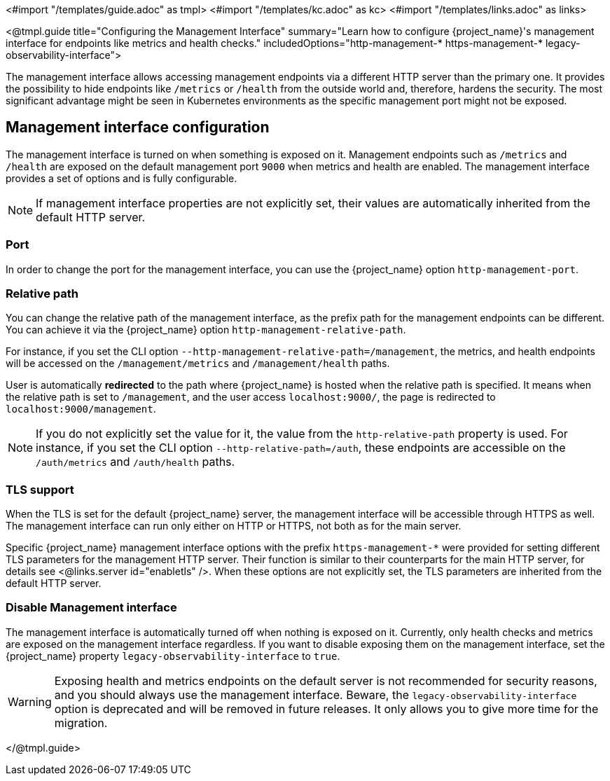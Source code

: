 <#import "/templates/guide.adoc" as tmpl>
<#import "/templates/kc.adoc" as kc>
<#import "/templates/links.adoc" as links>

<@tmpl.guide
title="Configuring the Management Interface"
summary="Learn how to configure {project_name}'s management interface for endpoints like metrics and health checks."
includedOptions="http-management-* https-management-* legacy-observability-interface">

The management interface allows accessing management endpoints via a different HTTP server than the primary one.
It provides the possibility to hide endpoints like `/metrics` or `/health` from the outside world and, therefore, hardens the security.
The most significant advantage might be seen in Kubernetes environments as the specific management port might not be exposed.

== Management interface configuration

The management interface is turned on when something is exposed on it.
Management endpoints such as `/metrics` and `/health` are exposed on the default management port `9000` when metrics and health are enabled.
The management interface provides a set of options and is fully configurable.

NOTE: If management interface properties are not explicitly set, their values are automatically inherited from the default HTTP server.

=== Port
In order to change the port for the management interface, you can use the {project_name} option `http-management-port`.

=== Relative path
You can change the relative path of the management interface, as the prefix path for the management endpoints can be different.
You can achieve it via the {project_name} option `http-management-relative-path`.

For instance, if you set the CLI option `--http-management-relative-path=/management`, the metrics, and health endpoints will be accessed on the `/management/metrics` and `/management/health` paths.

User is automatically *redirected* to the path where {project_name} is hosted when the relative path is specified.
It means when the relative path is set to `/management`, and the user access `localhost:9000/`, the page is redirected to `localhost:9000/management`.

NOTE: If you do not explicitly set the value for it, the value from the `http-relative-path` property is used. For instance,
if you set the CLI option `--http-relative-path=/auth`, these endpoints are accessible on the `/auth/metrics` and `/auth/health` paths.

=== TLS support

When the TLS is set for the default {project_name} server, the management interface will be accessible through HTTPS as well.
The management interface can run only either on HTTP or HTTPS, not both as for the main server.

Specific {project_name} management interface options with the prefix `https-management-*` were provided for setting different TLS parameters for the management HTTP server. Their function is similar to their counterparts for the main HTTP server, for details see <@links.server id="enabletls" />.
When these options are not explicitly set, the TLS parameters are inherited from the default HTTP server.

=== Disable Management interface

The management interface is automatically turned off when nothing is exposed on it.
Currently, only health checks and metrics are exposed on the management interface regardless.
If you want to disable exposing them on the management interface, set the {project_name} property `legacy-observability-interface` to `true`.

[WARNING]
====
Exposing health and metrics endpoints on the default server is not recommended for security reasons, and you should always use the management interface.
Beware, the `legacy-observability-interface` option is deprecated and will be removed in future releases.
It only allows you to give more time for the migration.
====

</@tmpl.guide>
